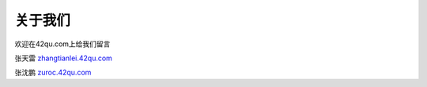 关于我们
=====================================================================

欢迎在42qu.com上给我们留言

张天雷 `zhangtianlei.42qu.com <http://zhangtianlei.42qu.com>`_

张沈鹏 `zuroc.42qu.com <http://zuroc.42qu.com>`_  


